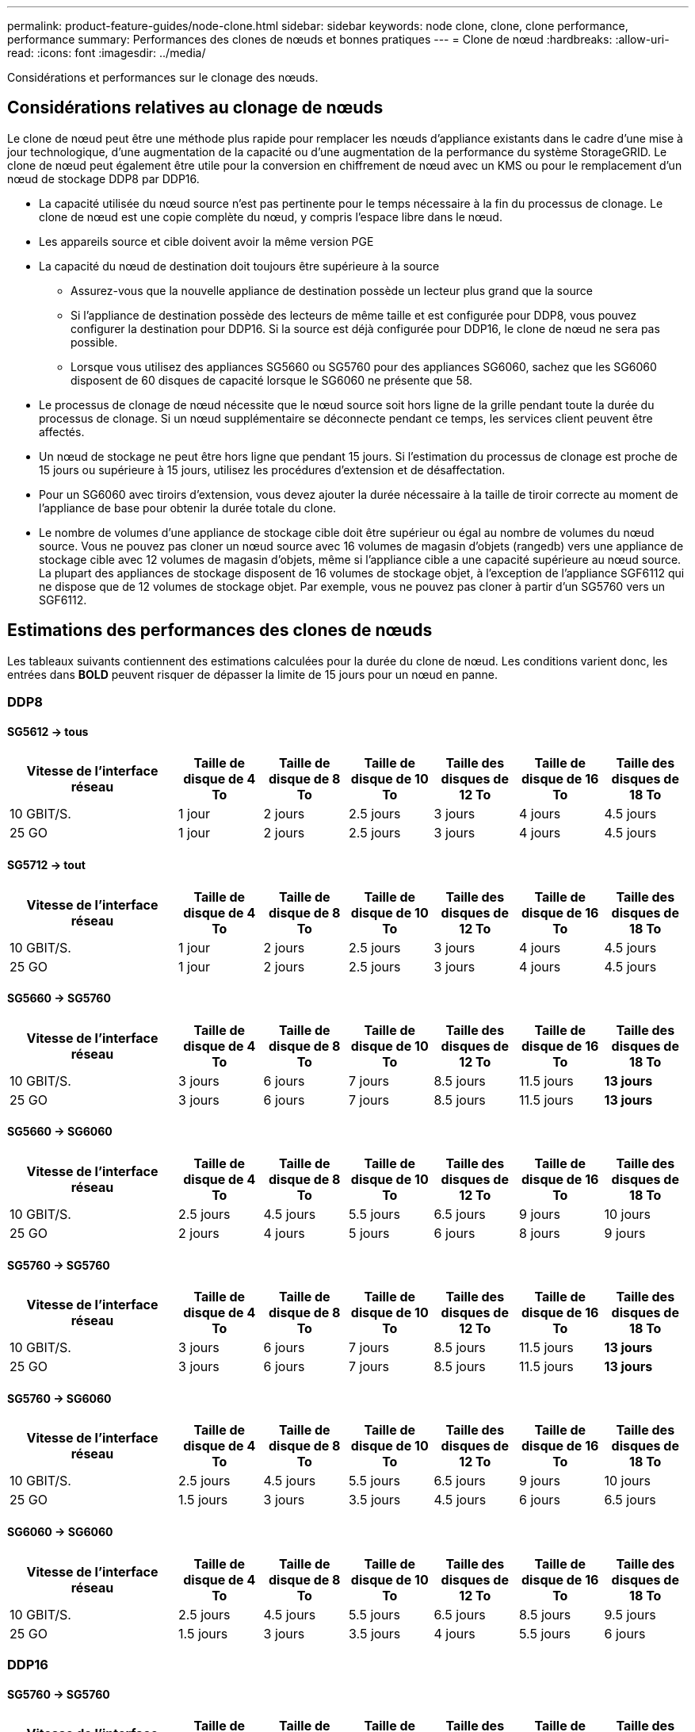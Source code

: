 ---
permalink: product-feature-guides/node-clone.html 
sidebar: sidebar 
keywords: node clone, clone, clone performance, performance 
summary: Performances des clones de nœuds et bonnes pratiques 
---
= Clone de nœud
:hardbreaks:
:allow-uri-read: 
:icons: font
:imagesdir: ../media/


[role="lead"]
Considérations et performances sur le clonage des nœuds.



== Considérations relatives au clonage de nœuds

Le clone de nœud peut être une méthode plus rapide pour remplacer les nœuds d'appliance existants dans le cadre d'une mise à jour technologique, d'une augmentation de la capacité ou d'une augmentation de la performance du système StorageGRID. Le clone de nœud peut également être utile pour la conversion en chiffrement de nœud avec un KMS ou pour le remplacement d'un nœud de stockage DDP8 par DDP16.

* La capacité utilisée du nœud source n'est pas pertinente pour le temps nécessaire à la fin du processus de clonage. Le clone de nœud est une copie complète du nœud, y compris l'espace libre dans le nœud.
* Les appareils source et cible doivent avoir la même version PGE
* La capacité du nœud de destination doit toujours être supérieure à la source
+
** Assurez-vous que la nouvelle appliance de destination possède un lecteur plus grand que la source
** Si l'appliance de destination possède des lecteurs de même taille et est configurée pour DDP8, vous pouvez configurer la destination pour DDP16. Si la source est déjà configurée pour DDP16, le clone de nœud ne sera pas possible.
** Lorsque vous utilisez des appliances SG5660 ou SG5760 pour des appliances SG6060, sachez que les SG6060 disposent de 60 disques de capacité lorsque le SG6060 ne présente que 58.


* Le processus de clonage de nœud nécessite que le nœud source soit hors ligne de la grille pendant toute la durée du processus de clonage. Si un nœud supplémentaire se déconnecte pendant ce temps, les services client peuvent être affectés.
* Un nœud de stockage ne peut être hors ligne que pendant 15 jours. Si l'estimation du processus de clonage est proche de 15 jours ou supérieure à 15 jours, utilisez les procédures d'extension et de désaffectation.
* Pour un SG6060 avec tiroirs d'extension, vous devez ajouter la durée nécessaire à la taille de tiroir correcte au moment de l'appliance de base pour obtenir la durée totale du clone.
* Le nombre de volumes d'une appliance de stockage cible doit être supérieur ou égal au nombre de volumes du nœud source. Vous ne pouvez pas cloner un nœud source avec 16 volumes de magasin d'objets (rangedb) vers une appliance de stockage cible avec 12 volumes de magasin d'objets, même si l'appliance cible a une capacité supérieure au nœud source. La plupart des appliances de stockage disposent de 16 volumes de stockage objet, à l'exception de l'appliance SGF6112 qui ne dispose que de 12 volumes de stockage objet. Par exemple, vous ne pouvez pas cloner à partir d'un SG5760 vers un SGF6112.




== Estimations des performances des clones de nœuds

Les tableaux suivants contiennent des estimations calculées pour la durée du clone de nœud. Les conditions varient donc, les entrées dans *BOLD* peuvent risquer de dépasser la limite de 15 jours pour un nœud en panne.



=== DDP8



==== SG5612 -> tous

[cols="2a,1a,1a,1a,1a,1a,1a"]
|===
| Vitesse de l'interface réseau | Taille de disque de 4 To | Taille de disque de 8 To | Taille de disque de 10 To | Taille des disques de 12 To | Taille de disque de 16 To | Taille des disques de 18 To 


 a| 
10 GBIT/S.
 a| 
1 jour
 a| 
2 jours
 a| 
2.5 jours
 a| 
3 jours
 a| 
4 jours
 a| 
4.5 jours



 a| 
25 GO
 a| 
1 jour
 a| 
2 jours
 a| 
2.5 jours
 a| 
3 jours
 a| 
4 jours
 a| 
4.5 jours

|===


==== SG5712 -> tout

[cols="2a,1a,1a,1a,1a,1a,1a"]
|===
| Vitesse de l'interface réseau | Taille de disque de 4 To | Taille de disque de 8 To | Taille de disque de 10 To | Taille des disques de 12 To | Taille de disque de 16 To | Taille des disques de 18 To 


 a| 
10 GBIT/S.
 a| 
1 jour
 a| 
2 jours
 a| 
2.5 jours
 a| 
3 jours
 a| 
4 jours
 a| 
4.5 jours



 a| 
25 GO
 a| 
1 jour
 a| 
2 jours
 a| 
2.5 jours
 a| 
3 jours
 a| 
4 jours
 a| 
4.5 jours

|===


==== SG5660 -> SG5760

[cols="2a,1a,1a,1a,1a,1a,1a"]
|===
| Vitesse de l'interface réseau | Taille de disque de 4 To | Taille de disque de 8 To | Taille de disque de 10 To | Taille des disques de 12 To | Taille de disque de 16 To | Taille des disques de 18 To 


 a| 
10 GBIT/S.
 a| 
3 jours
 a| 
6 jours
 a| 
7 jours
 a| 
8.5 jours
 a| 
11.5 jours
 a| 
*13 jours*



 a| 
25 GO
 a| 
3 jours
 a| 
6 jours
 a| 
7 jours
 a| 
8.5 jours
 a| 
11.5 jours
 a| 
*13 jours*

|===


==== SG5660 -> SG6060

[cols="2a,1a,1a,1a,1a,1a,1a"]
|===
| Vitesse de l'interface réseau | Taille de disque de 4 To | Taille de disque de 8 To | Taille de disque de 10 To | Taille des disques de 12 To | Taille de disque de 16 To | Taille des disques de 18 To 


 a| 
10 GBIT/S.
 a| 
2.5 jours
 a| 
4.5 jours
 a| 
5.5 jours
 a| 
6.5 jours
 a| 
9 jours
 a| 
10 jours



 a| 
25 GO
 a| 
2 jours
 a| 
4 jours
 a| 
5 jours
 a| 
6 jours
 a| 
8 jours
 a| 
9 jours

|===


==== SG5760 -> SG5760

[cols="2a,1a,1a,1a,1a,1a,1a"]
|===
| Vitesse de l'interface réseau | Taille de disque de 4 To | Taille de disque de 8 To | Taille de disque de 10 To | Taille des disques de 12 To | Taille de disque de 16 To | Taille des disques de 18 To 


 a| 
10 GBIT/S.
 a| 
3 jours
 a| 
6 jours
 a| 
7 jours
 a| 
8.5 jours
 a| 
11.5 jours
 a| 
*13 jours*



 a| 
25 GO
 a| 
3 jours
 a| 
6 jours
 a| 
7 jours
 a| 
8.5 jours
 a| 
11.5 jours
 a| 
*13 jours*

|===


==== SG5760 -> SG6060

[cols="2a,1a,1a,1a,1a,1a,1a"]
|===
| Vitesse de l'interface réseau | Taille de disque de 4 To | Taille de disque de 8 To | Taille de disque de 10 To | Taille des disques de 12 To | Taille de disque de 16 To | Taille des disques de 18 To 


 a| 
10 GBIT/S.
 a| 
2.5 jours
 a| 
4.5 jours
 a| 
5.5 jours
 a| 
6.5 jours
 a| 
9 jours
 a| 
10 jours



 a| 
25 GO
 a| 
1.5 jours
 a| 
3 jours
 a| 
3.5 jours
 a| 
4.5 jours
 a| 
6 jours
 a| 
6.5 jours

|===


==== SG6060 -> SG6060

[cols="2a,1a,1a,1a,1a,1a,1a"]
|===
| Vitesse de l'interface réseau | Taille de disque de 4 To | Taille de disque de 8 To | Taille de disque de 10 To | Taille des disques de 12 To | Taille de disque de 16 To | Taille des disques de 18 To 


 a| 
10 GBIT/S.
 a| 
2.5 jours
 a| 
4.5 jours
 a| 
5.5 jours
 a| 
6.5 jours
 a| 
8.5 jours
 a| 
9.5 jours



 a| 
25 GO
 a| 
1.5 jours
 a| 
3 jours
 a| 
3.5 jours
 a| 
4 jours
 a| 
5.5 jours
 a| 
6 jours

|===


=== DDP16



==== SG5760 -> SG5760

[cols="2a,1a,1a,1a,1a,1a,1a"]
|===
| Vitesse de l'interface réseau | Taille de disque de 4 To | Taille de disque de 8 To | Taille de disque de 10 To | Taille des disques de 12 To | Taille de disque de 16 To | Taille des disques de 18 To 


 a| 
10 GBIT/S.
 a| 
3.5 jours
 a| 
6.5 jours
 a| 
8 jours
 a| 
9.5 jours
 a| 
12.5 jours
 a| 
*14 jours*



 a| 
25 GO
 a| 
3.5 jours
 a| 
6.5 jours
 a| 
8 jours
 a| 
9.5 jours
 a| 
12.5 jours
 a| 
*14 jours*

|===


==== SG5760 -> SG6060

[cols="2a,1a,1a,1a,1a,1a,1a"]
|===
| Vitesse de l'interface réseau | Taille de disque de 4 To | Taille de disque de 8 To | Taille de disque de 10 To | Taille des disques de 12 To | Taille de disque de 16 To | Taille des disques de 18 To 


 a| 
10 GBIT/S.
 a| 
2.5 jours
 a| 
5 jours
 a| 
6 jours
 a| 
7.5 jours
 a| 
10 jours
 a| 
11 jours



 a| 
25 GO
 a| 
2 jours
 a| 
3.5 jours
 a| 
4 jours
 a| 
5 jours
 a| 
6.5 jours
 a| 
7 jours

|===


==== SG6060 -> SG6060

[cols="2a,1a,1a,1a,1a,1a,1a"]
|===
| Vitesse de l'interface réseau | Taille de disque de 4 To | Taille de disque de 8 To | Taille de disque de 10 To | Taille des disques de 12 To | Taille de disque de 16 To | Taille des disques de 18 To 


 a| 
10 GBIT/S.
 a| 
3.5 jours
 a| 
5 jours
 a| 
6 jours
 a| 
7 jours
 a| 
9.5 jours
 a| 
10.5 jours



 a| 
25 GO
 a| 
2 jours
 a| 
3 jours
 a| 
4 jours
 a| 
4.5 jours
 a| 
6 jours
 a| 
7 jours

|===


==== Tiroir d'extension (à ajouter au-dessus des SG6060 pour chaque tiroir de l'appliance source)

[cols="2a,1a,1a,1a,1a,1a,1a"]
|===
| Vitesse de l'interface réseau | Taille de disque de 4 To | Taille de disque de 8 To | Taille de disque de 10 To | Taille des disques de 12 To | Taille de disque de 16 To | Taille des disques de 18 To 


 a| 
10 GBIT/S.
 a| 
3.5 jours
 a| 
5 jours
 a| 
6 jours
 a| 
7 jours
 a| 
9.5 jours
 a| 
10.5 jours



 a| 
25 GO
 a| 
2 jours
 a| 
3 jours
 a| 
4 jours
 a| 
4.5 jours
 a| 
6 jours
 a| 
7 jours

|===
_Par Aron Klein_
